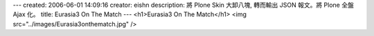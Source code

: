 ---
created: 2006-06-01 14:09:16
creator: eishn
description: 將 Plone Skin 大卸八塊, 轉而輸出 JSON 報文。將 Plone 全盤 Ajax 化。
title: Eurasia3 On The Match
---
<h1>Eurasia3 On The Match</h1>
<img src="../images/Eurasia3onthematch.jpg" />